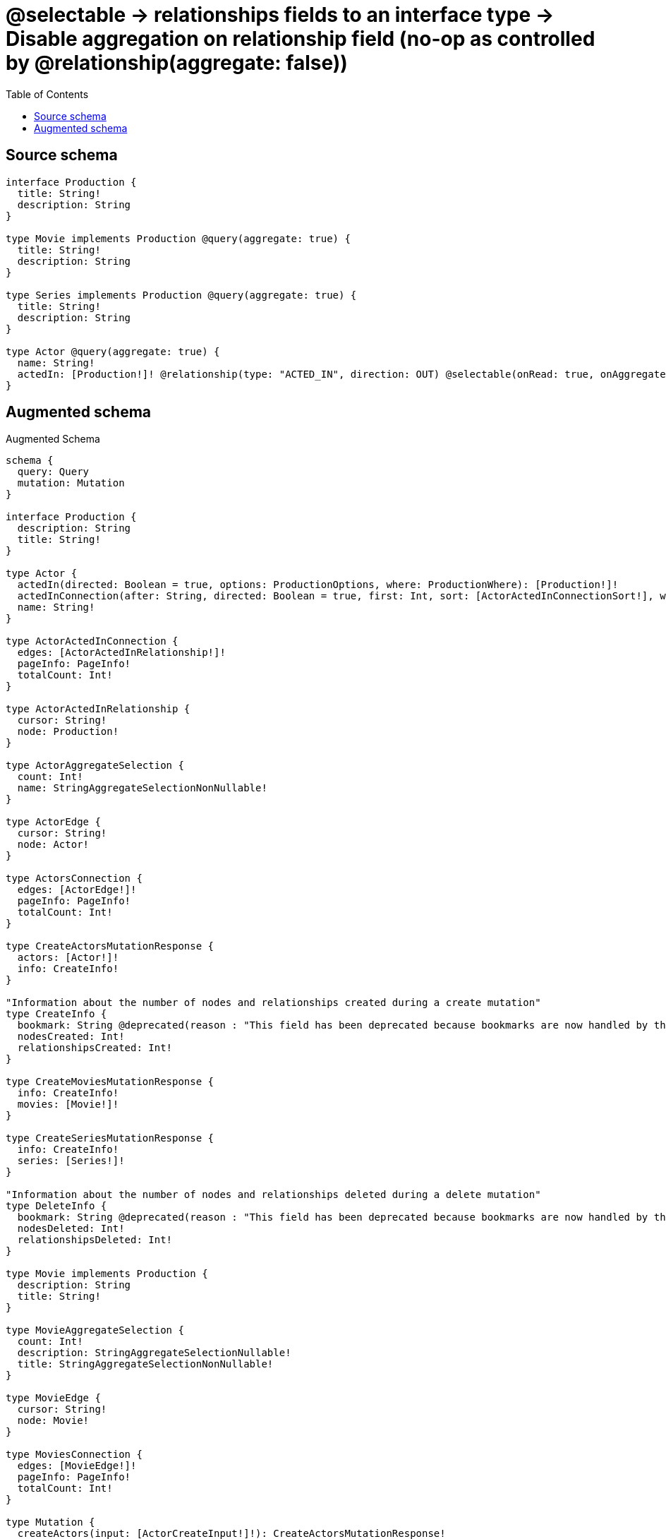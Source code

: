 :toc:

= @selectable -> relationships fields to an interface type -> Disable aggregation on relationship field (no-op as controlled by @relationship(aggregate: false))

== Source schema

[source,graphql,schema=true]
----
interface Production {
  title: String!
  description: String
}

type Movie implements Production @query(aggregate: true) {
  title: String!
  description: String
}

type Series implements Production @query(aggregate: true) {
  title: String!
  description: String
}

type Actor @query(aggregate: true) {
  name: String!
  actedIn: [Production!]! @relationship(type: "ACTED_IN", direction: OUT) @selectable(onRead: true, onAggregate: false)
}
----

== Augmented schema

.Augmented Schema
[source,graphql]
----
schema {
  query: Query
  mutation: Mutation
}

interface Production {
  description: String
  title: String!
}

type Actor {
  actedIn(directed: Boolean = true, options: ProductionOptions, where: ProductionWhere): [Production!]!
  actedInConnection(after: String, directed: Boolean = true, first: Int, sort: [ActorActedInConnectionSort!], where: ActorActedInConnectionWhere): ActorActedInConnection!
  name: String!
}

type ActorActedInConnection {
  edges: [ActorActedInRelationship!]!
  pageInfo: PageInfo!
  totalCount: Int!
}

type ActorActedInRelationship {
  cursor: String!
  node: Production!
}

type ActorAggregateSelection {
  count: Int!
  name: StringAggregateSelectionNonNullable!
}

type ActorEdge {
  cursor: String!
  node: Actor!
}

type ActorsConnection {
  edges: [ActorEdge!]!
  pageInfo: PageInfo!
  totalCount: Int!
}

type CreateActorsMutationResponse {
  actors: [Actor!]!
  info: CreateInfo!
}

"Information about the number of nodes and relationships created during a create mutation"
type CreateInfo {
  bookmark: String @deprecated(reason : "This field has been deprecated because bookmarks are now handled by the driver.")
  nodesCreated: Int!
  relationshipsCreated: Int!
}

type CreateMoviesMutationResponse {
  info: CreateInfo!
  movies: [Movie!]!
}

type CreateSeriesMutationResponse {
  info: CreateInfo!
  series: [Series!]!
}

"Information about the number of nodes and relationships deleted during a delete mutation"
type DeleteInfo {
  bookmark: String @deprecated(reason : "This field has been deprecated because bookmarks are now handled by the driver.")
  nodesDeleted: Int!
  relationshipsDeleted: Int!
}

type Movie implements Production {
  description: String
  title: String!
}

type MovieAggregateSelection {
  count: Int!
  description: StringAggregateSelectionNullable!
  title: StringAggregateSelectionNonNullable!
}

type MovieEdge {
  cursor: String!
  node: Movie!
}

type MoviesConnection {
  edges: [MovieEdge!]!
  pageInfo: PageInfo!
  totalCount: Int!
}

type Mutation {
  createActors(input: [ActorCreateInput!]!): CreateActorsMutationResponse!
  createMovies(input: [MovieCreateInput!]!): CreateMoviesMutationResponse!
  createSeries(input: [SeriesCreateInput!]!): CreateSeriesMutationResponse!
  deleteActors(delete: ActorDeleteInput, where: ActorWhere): DeleteInfo!
  deleteMovies(where: MovieWhere): DeleteInfo!
  deleteSeries(where: SeriesWhere): DeleteInfo!
  updateActors(connect: ActorConnectInput, create: ActorRelationInput, delete: ActorDeleteInput, disconnect: ActorDisconnectInput, update: ActorUpdateInput, where: ActorWhere): UpdateActorsMutationResponse!
  updateMovies(update: MovieUpdateInput, where: MovieWhere): UpdateMoviesMutationResponse!
  updateSeries(update: SeriesUpdateInput, where: SeriesWhere): UpdateSeriesMutationResponse!
}

"Pagination information (Relay)"
type PageInfo {
  endCursor: String
  hasNextPage: Boolean!
  hasPreviousPage: Boolean!
  startCursor: String
}

type Query {
  actors(options: ActorOptions, where: ActorWhere): [Actor!]!
  actorsAggregate(where: ActorWhere): ActorAggregateSelection!
  actorsConnection(after: String, first: Int, sort: [ActorSort], where: ActorWhere): ActorsConnection!
  movies(options: MovieOptions, where: MovieWhere): [Movie!]!
  moviesAggregate(where: MovieWhere): MovieAggregateSelection!
  moviesConnection(after: String, first: Int, sort: [MovieSort], where: MovieWhere): MoviesConnection!
  series(options: SeriesOptions, where: SeriesWhere): [Series!]!
  seriesAggregate(where: SeriesWhere): SeriesAggregateSelection!
  seriesConnection(after: String, first: Int, sort: [SeriesSort], where: SeriesWhere): SeriesConnection!
}

type Series implements Production {
  description: String
  title: String!
}

type SeriesAggregateSelection {
  count: Int!
  description: StringAggregateSelectionNullable!
  title: StringAggregateSelectionNonNullable!
}

type SeriesConnection {
  edges: [SeriesEdge!]!
  pageInfo: PageInfo!
  totalCount: Int!
}

type SeriesEdge {
  cursor: String!
  node: Series!
}

type StringAggregateSelectionNonNullable {
  longest: String!
  shortest: String!
}

type StringAggregateSelectionNullable {
  longest: String
  shortest: String
}

type UpdateActorsMutationResponse {
  actors: [Actor!]!
  info: UpdateInfo!
}

"Information about the number of nodes and relationships created and deleted during an update mutation"
type UpdateInfo {
  bookmark: String @deprecated(reason : "This field has been deprecated because bookmarks are now handled by the driver.")
  nodesCreated: Int!
  nodesDeleted: Int!
  relationshipsCreated: Int!
  relationshipsDeleted: Int!
}

type UpdateMoviesMutationResponse {
  info: UpdateInfo!
  movies: [Movie!]!
}

type UpdateSeriesMutationResponse {
  info: UpdateInfo!
  series: [Series!]!
}

"An enum for sorting in either ascending or descending order."
enum SortDirection {
  "Sort by field values in ascending order."
  ASC
  "Sort by field values in descending order."
  DESC
}

input ActorActedInConnectFieldInput {
  where: ProductionConnectWhere
}

input ActorActedInConnectionSort {
  node: ProductionSort
}

input ActorActedInConnectionWhere {
  AND: [ActorActedInConnectionWhere!]
  NOT: ActorActedInConnectionWhere
  OR: [ActorActedInConnectionWhere!]
  node: ProductionWhere
  node_NOT: ProductionWhere @deprecated(reason : "Negation filters will be deprecated, use the NOT operator to achieve the same behavior")
}

input ActorActedInCreateFieldInput {
  node: ProductionCreateInput!
}

input ActorActedInDeleteFieldInput {
  where: ActorActedInConnectionWhere
}

input ActorActedInDisconnectFieldInput {
  where: ActorActedInConnectionWhere
}

input ActorActedInFieldInput {
  connect: [ActorActedInConnectFieldInput!]
  create: [ActorActedInCreateFieldInput!]
}

input ActorActedInUpdateConnectionInput {
  node: ProductionUpdateInput
}

input ActorActedInUpdateFieldInput {
  connect: [ActorActedInConnectFieldInput!]
  create: [ActorActedInCreateFieldInput!]
  delete: [ActorActedInDeleteFieldInput!]
  disconnect: [ActorActedInDisconnectFieldInput!]
  update: ActorActedInUpdateConnectionInput
  where: ActorActedInConnectionWhere
}

input ActorConnectInput {
  actedIn: [ActorActedInConnectFieldInput!]
}

input ActorCreateInput {
  actedIn: ActorActedInFieldInput
  name: String!
}

input ActorDeleteInput {
  actedIn: [ActorActedInDeleteFieldInput!]
}

input ActorDisconnectInput {
  actedIn: [ActorActedInDisconnectFieldInput!]
}

input ActorOptions {
  limit: Int
  offset: Int
  "Specify one or more ActorSort objects to sort Actors by. The sorts will be applied in the order in which they are arranged in the array."
  sort: [ActorSort!]
}

input ActorRelationInput {
  actedIn: [ActorActedInCreateFieldInput!]
}

"Fields to sort Actors by. The order in which sorts are applied is not guaranteed when specifying many fields in one ActorSort object."
input ActorSort {
  name: SortDirection
}

input ActorUpdateInput {
  actedIn: [ActorActedInUpdateFieldInput!]
  name: String
}

input ActorWhere {
  AND: [ActorWhere!]
  NOT: ActorWhere
  OR: [ActorWhere!]
  actedInConnection: ActorActedInConnectionWhere @deprecated(reason : "Use `actedInConnection_SOME` instead.")
  "Return Actors where all of the related ActorActedInConnections match this filter"
  actedInConnection_ALL: ActorActedInConnectionWhere
  "Return Actors where none of the related ActorActedInConnections match this filter"
  actedInConnection_NONE: ActorActedInConnectionWhere
  actedInConnection_NOT: ActorActedInConnectionWhere @deprecated(reason : "Use `actedInConnection_NONE` instead.")
  "Return Actors where one of the related ActorActedInConnections match this filter"
  actedInConnection_SINGLE: ActorActedInConnectionWhere
  "Return Actors where some of the related ActorActedInConnections match this filter"
  actedInConnection_SOME: ActorActedInConnectionWhere
  name: String
  name_CONTAINS: String
  name_ENDS_WITH: String
  name_IN: [String!]
  name_NOT: String @deprecated(reason : "Negation filters will be deprecated, use the NOT operator to achieve the same behavior")
  name_NOT_CONTAINS: String @deprecated(reason : "Negation filters will be deprecated, use the NOT operator to achieve the same behavior")
  name_NOT_ENDS_WITH: String @deprecated(reason : "Negation filters will be deprecated, use the NOT operator to achieve the same behavior")
  name_NOT_IN: [String!] @deprecated(reason : "Negation filters will be deprecated, use the NOT operator to achieve the same behavior")
  name_NOT_STARTS_WITH: String @deprecated(reason : "Negation filters will be deprecated, use the NOT operator to achieve the same behavior")
  name_STARTS_WITH: String
}

input MovieCreateInput {
  description: String
  title: String!
}

input MovieOptions {
  limit: Int
  offset: Int
  "Specify one or more MovieSort objects to sort Movies by. The sorts will be applied in the order in which they are arranged in the array."
  sort: [MovieSort!]
}

"Fields to sort Movies by. The order in which sorts are applied is not guaranteed when specifying many fields in one MovieSort object."
input MovieSort {
  description: SortDirection
  title: SortDirection
}

input MovieUpdateInput {
  description: String
  title: String
}

input MovieWhere {
  AND: [MovieWhere!]
  NOT: MovieWhere
  OR: [MovieWhere!]
  description: String
  description_CONTAINS: String
  description_ENDS_WITH: String
  description_IN: [String]
  description_NOT: String @deprecated(reason : "Negation filters will be deprecated, use the NOT operator to achieve the same behavior")
  description_NOT_CONTAINS: String @deprecated(reason : "Negation filters will be deprecated, use the NOT operator to achieve the same behavior")
  description_NOT_ENDS_WITH: String @deprecated(reason : "Negation filters will be deprecated, use the NOT operator to achieve the same behavior")
  description_NOT_IN: [String] @deprecated(reason : "Negation filters will be deprecated, use the NOT operator to achieve the same behavior")
  description_NOT_STARTS_WITH: String @deprecated(reason : "Negation filters will be deprecated, use the NOT operator to achieve the same behavior")
  description_STARTS_WITH: String
  title: String
  title_CONTAINS: String
  title_ENDS_WITH: String
  title_IN: [String!]
  title_NOT: String @deprecated(reason : "Negation filters will be deprecated, use the NOT operator to achieve the same behavior")
  title_NOT_CONTAINS: String @deprecated(reason : "Negation filters will be deprecated, use the NOT operator to achieve the same behavior")
  title_NOT_ENDS_WITH: String @deprecated(reason : "Negation filters will be deprecated, use the NOT operator to achieve the same behavior")
  title_NOT_IN: [String!] @deprecated(reason : "Negation filters will be deprecated, use the NOT operator to achieve the same behavior")
  title_NOT_STARTS_WITH: String @deprecated(reason : "Negation filters will be deprecated, use the NOT operator to achieve the same behavior")
  title_STARTS_WITH: String
}

input ProductionConnectWhere {
  node: ProductionWhere!
}

input ProductionCreateInput {
  Movie: MovieCreateInput
  Series: SeriesCreateInput
}

input ProductionImplementationsUpdateInput {
  Movie: MovieUpdateInput
  Series: SeriesUpdateInput
}

input ProductionImplementationsWhere {
  Movie: MovieWhere
  Series: SeriesWhere
}

input ProductionOptions {
  limit: Int
  offset: Int
  "Specify one or more ProductionSort objects to sort Productions by. The sorts will be applied in the order in which they are arranged in the array."
  sort: [ProductionSort]
}

"Fields to sort Productions by. The order in which sorts are applied is not guaranteed when specifying many fields in one ProductionSort object."
input ProductionSort {
  description: SortDirection
  title: SortDirection
}

input ProductionUpdateInput {
  _on: ProductionImplementationsUpdateInput
  description: String
  title: String
}

input ProductionWhere {
  _on: ProductionImplementationsWhere
  description: String
  description_CONTAINS: String
  description_ENDS_WITH: String
  description_IN: [String]
  description_NOT: String @deprecated(reason : "Negation filters will be deprecated, use the NOT operator to achieve the same behavior")
  description_NOT_CONTAINS: String @deprecated(reason : "Negation filters will be deprecated, use the NOT operator to achieve the same behavior")
  description_NOT_ENDS_WITH: String @deprecated(reason : "Negation filters will be deprecated, use the NOT operator to achieve the same behavior")
  description_NOT_IN: [String] @deprecated(reason : "Negation filters will be deprecated, use the NOT operator to achieve the same behavior")
  description_NOT_STARTS_WITH: String @deprecated(reason : "Negation filters will be deprecated, use the NOT operator to achieve the same behavior")
  description_STARTS_WITH: String
  title: String
  title_CONTAINS: String
  title_ENDS_WITH: String
  title_IN: [String!]
  title_NOT: String @deprecated(reason : "Negation filters will be deprecated, use the NOT operator to achieve the same behavior")
  title_NOT_CONTAINS: String @deprecated(reason : "Negation filters will be deprecated, use the NOT operator to achieve the same behavior")
  title_NOT_ENDS_WITH: String @deprecated(reason : "Negation filters will be deprecated, use the NOT operator to achieve the same behavior")
  title_NOT_IN: [String!] @deprecated(reason : "Negation filters will be deprecated, use the NOT operator to achieve the same behavior")
  title_NOT_STARTS_WITH: String @deprecated(reason : "Negation filters will be deprecated, use the NOT operator to achieve the same behavior")
  title_STARTS_WITH: String
}

input SeriesCreateInput {
  description: String
  title: String!
}

input SeriesOptions {
  limit: Int
  offset: Int
  "Specify one or more SeriesSort objects to sort Series by. The sorts will be applied in the order in which they are arranged in the array."
  sort: [SeriesSort!]
}

"Fields to sort Series by. The order in which sorts are applied is not guaranteed when specifying many fields in one SeriesSort object."
input SeriesSort {
  description: SortDirection
  title: SortDirection
}

input SeriesUpdateInput {
  description: String
  title: String
}

input SeriesWhere {
  AND: [SeriesWhere!]
  NOT: SeriesWhere
  OR: [SeriesWhere!]
  description: String
  description_CONTAINS: String
  description_ENDS_WITH: String
  description_IN: [String]
  description_NOT: String @deprecated(reason : "Negation filters will be deprecated, use the NOT operator to achieve the same behavior")
  description_NOT_CONTAINS: String @deprecated(reason : "Negation filters will be deprecated, use the NOT operator to achieve the same behavior")
  description_NOT_ENDS_WITH: String @deprecated(reason : "Negation filters will be deprecated, use the NOT operator to achieve the same behavior")
  description_NOT_IN: [String] @deprecated(reason : "Negation filters will be deprecated, use the NOT operator to achieve the same behavior")
  description_NOT_STARTS_WITH: String @deprecated(reason : "Negation filters will be deprecated, use the NOT operator to achieve the same behavior")
  description_STARTS_WITH: String
  title: String
  title_CONTAINS: String
  title_ENDS_WITH: String
  title_IN: [String!]
  title_NOT: String @deprecated(reason : "Negation filters will be deprecated, use the NOT operator to achieve the same behavior")
  title_NOT_CONTAINS: String @deprecated(reason : "Negation filters will be deprecated, use the NOT operator to achieve the same behavior")
  title_NOT_ENDS_WITH: String @deprecated(reason : "Negation filters will be deprecated, use the NOT operator to achieve the same behavior")
  title_NOT_IN: [String!] @deprecated(reason : "Negation filters will be deprecated, use the NOT operator to achieve the same behavior")
  title_NOT_STARTS_WITH: String @deprecated(reason : "Negation filters will be deprecated, use the NOT operator to achieve the same behavior")
  title_STARTS_WITH: String
}

----

'''
